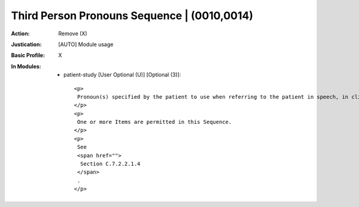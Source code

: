 --------------------------------------------
Third Person Pronouns Sequence | (0010,0014)
--------------------------------------------
:Action: Remove (X)
:Justication: [AUTO] Module usage
:Basic Profile: X
:In Modules:
   - patient-study [User Optional (U)] [Optional (3)]::

       <p>
        Pronoun(s) specified by the patient to use when referring to the patient in speech, in clinical notes, and in written instructions to caregivers.
       </p>
       <p>
        One or more Items are permitted in this Sequence.
       </p>
       <p>
        See
        <span href="">
         Section C.7.2.2.1.4
        </span>
        .
       </p>

